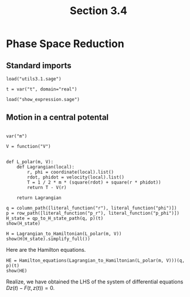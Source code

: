 #+TITLE: Section 3.4
#+AUTHOR: Nicky

#+OPTIONS: toc:nil author:nil date:nil title:t

#+LATEX_CLASS: subfiles
#+LATEX_CLASS_OPTIONS: [sicm_sagemath]

#+PROPERTY: header-args:sage :session section34 :eval never-export :exports code :results none :tangle ../sage/section3.4.sage :dir ../sage


#+begin_src emacs-lisp :exports results :results none :eval export
  (make-variable-buffer-local 'org-latex-title-command)
  ; (setq org-latex-title-command (concat "\\chapter{%t}\n"))
#+end_src


* Phase Space Reduction


** Standard imports


#+attr_latex: :options label=../sage/section3.4.sage
#+begin_src sage
load("utils3.1.sage")

t = var("t", domain="real")
#+end_src

#+attr_latex: :options label=don't tangle
#+begin_src sage :exports code  :tangle no
load("show_expression.sage")
#+end_src



** Motion in a central potental

#+attr_latex: :options label=../sage/section3.4.sage
#+begin_src sage
#+end_src


#+attr_latex: :options label=../sage/section3.4.sage
#+begin_src sage
var("m")

V = function("V")


def L_polar(m, V):
    def Lagrangian(local):
        r, phi = coordinate(local).list()
        rdot, phidot = velocity(local).list()
        T = 1 / 2 * m * (square(rdot) + square(r * phidot))
        return T - V(r)

    return Lagrangian
#+end_src


#+attr_latex: :options label=../sage/section3.4.sage
#+begin_src sage :exports both :results replace latex
q = column_path([literal_function("r"), literal_function("phi")])
p = row_path([literal_function("p_r"), literal_function("p_phi")])
H_state = qp_to_H_state_path(q, p)(t)
show(H_state)
#+end_src

#+RESULTS:
#+begin_export latex
\begin{dmath*}
\begin{array}{c}\begin{array}{c} t \end{array} \\ \begin{array}{c} \left[\begin{array}{c}
r \\
\phi
\end{array}\right] \end{array} \\ \begin{array}{c} \left[\begin{array}{cc}
p_{r} & p_{\phi}
\end{array}\right] \end{array} \\ \end{array}
\end{dmath*}
#+end_export

#+attr_latex: :options label=../sage/section3.4.sage
#+begin_src sage :exports both :results replace latex
H = Lagrangian_to_Hamiltonian(L_polar(m, V))
show(H(H_state).simplify_full())
#+end_src

#+RESULTS:
#+begin_export latex
\begin{dmath*}
\left[\begin{array}{c}
\frac{2 \, m V\left(r\right) r^{2} + p_{r}^{2} r^{2} + p_{\phi}^{2}}{2 \, m r^{2}}
\end{array}\right]
\end{dmath*}
#+end_export

Here are the Hamilton equations.
#+attr_latex: :options label=../sage/section3.4.sage
#+begin_src sage :exports both :results replace latex
HE = Hamilton_equations(Lagrangian_to_Hamiltonian(L_polar(m, V)))(q, p)(t)
show(HE)
#+end_src

#+RESULTS:
#+begin_export latex
\begin{dmath*}
\begin{array}{c}\begin{array}{c} 0 \end{array} \\ \begin{array}{c} \left[\begin{array}{c}
-\frac{p_{r}}{m} + \dot r \\
-\frac{p_{\phi}}{m r^{2}} + \dot \phi
\end{array}\right] \end{array} \\ \begin{array}{c} \left[\begin{array}{cc}
-\frac{p_{\phi}^{2}}{m r^{3}} + \mathrm{D}_{0}\left(V\right)\left(r\right) + \dot p_{r} & \dot p_{\phi}
\end{array}\right] \end{array} \\ \end{array}
\end{dmath*}
#+end_export

Realize, we have obtained the LHS of the system of differential equations $D z(t) - F(t, z(t)) = 0$.
